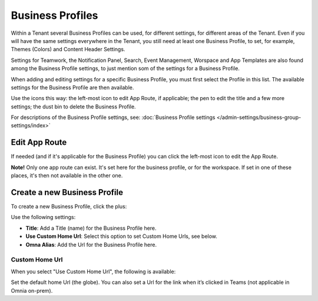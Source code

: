 Business Profiles
===========================================

Within a Tenant several Business Profiles can be used, for different settings, for different areas of the Tenant. Even if you will have the same settings everywhere in the Tenant, you still need at least one Business Profile, to set, for example, Themes (Colors) and Content Header Settings.

Settings for Teamwork, the Notification Panel, Search, Event Management, Worspace and App Templates are also found among the Business Profile settings, to just mention som of the settings for a Business Profile.

When adding and editing settings for a specific Business Profile, you must first select the Profile in this list. The available settings for the Business Profile are then available.

.. image:: business-profile-settings-new3.png

Use the icons this way: the left-most icon to edit App Route, if applicable; the pen to edit the title and a few more settings; the dust bin to delete the Business Profile.

For descriptions of the Business Profile settings, see: :doc:`Business Profile settings </admin-settings/business-group-settings/index>`

Edit App Route
***************
If needed (and if it's applicable for the Business Profile) you can click the left-most icon to edit the App Route.

.. image:: business-profile-app-route.png

**Note!** Only one app route can exist. It's set here for the business profile, or for the workspace. If set in one of these places, it's then not available in the other one.  

Create a new Business Profile
*******************************
To create a new Business Profile, click the plus:

.. image:: business-profile-click-new3.png

Use the following settings:

.. image:: business-profile-add-new3.png

+ **Title**: Add a Title (name) for the Business Profile here.
+ **Use Custom Home Url**: Select this option to set Custom Home Urls, see below. 
+ **Omna Alias**: Add the Url for the Business Profile here.

Custom Home Url
-----------------
When you select "Use Custom Home Url", the following is available:

.. image:: business-profile-add-custom.png

Set the default home Url (the globe). You can also set a Url for the link when it’s clicked in Teams (not applicable in Omnia on-prem).

